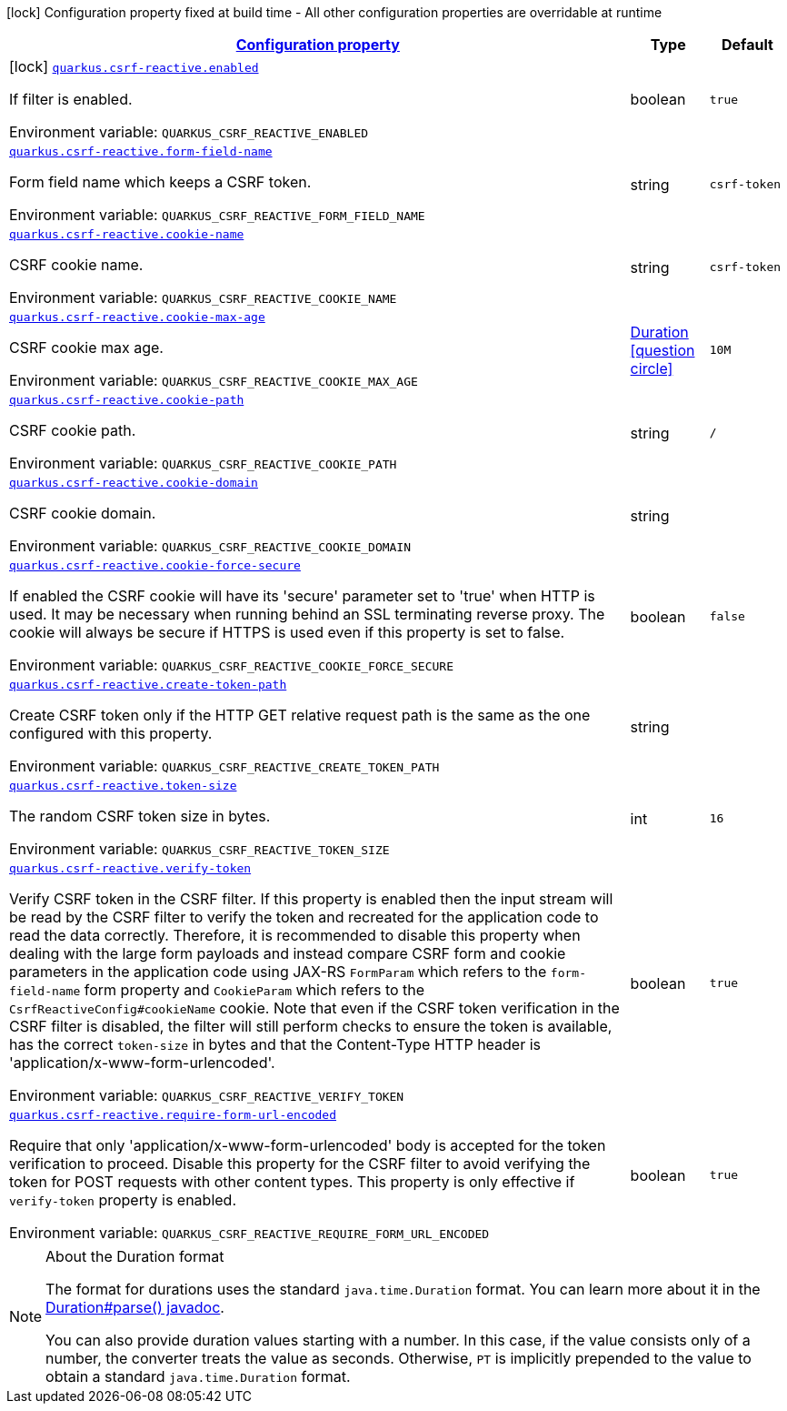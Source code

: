 
:summaryTableId: quarkus-csrf-reactive
[.configuration-legend]
icon:lock[title=Fixed at build time] Configuration property fixed at build time - All other configuration properties are overridable at runtime
[.configuration-reference.searchable, cols="80,.^10,.^10"]
|===

h|[[quarkus-csrf-reactive_configuration]]link:#quarkus-csrf-reactive_configuration[Configuration property]

h|Type
h|Default

a|icon:lock[title=Fixed at build time] [[quarkus-csrf-reactive_quarkus.csrf-reactive.enabled]]`link:#quarkus-csrf-reactive_quarkus.csrf-reactive.enabled[quarkus.csrf-reactive.enabled]`

[.description]
--
If filter is enabled.

ifdef::add-copy-button-to-env-var[]
Environment variable: env_var_with_copy_button:+++QUARKUS_CSRF_REACTIVE_ENABLED+++[]
endif::add-copy-button-to-env-var[]
ifndef::add-copy-button-to-env-var[]
Environment variable: `+++QUARKUS_CSRF_REACTIVE_ENABLED+++`
endif::add-copy-button-to-env-var[]
--|boolean 
|`true`


a| [[quarkus-csrf-reactive_quarkus.csrf-reactive.form-field-name]]`link:#quarkus-csrf-reactive_quarkus.csrf-reactive.form-field-name[quarkus.csrf-reactive.form-field-name]`

[.description]
--
Form field name which keeps a CSRF token.

ifdef::add-copy-button-to-env-var[]
Environment variable: env_var_with_copy_button:+++QUARKUS_CSRF_REACTIVE_FORM_FIELD_NAME+++[]
endif::add-copy-button-to-env-var[]
ifndef::add-copy-button-to-env-var[]
Environment variable: `+++QUARKUS_CSRF_REACTIVE_FORM_FIELD_NAME+++`
endif::add-copy-button-to-env-var[]
--|string 
|`csrf-token`


a| [[quarkus-csrf-reactive_quarkus.csrf-reactive.cookie-name]]`link:#quarkus-csrf-reactive_quarkus.csrf-reactive.cookie-name[quarkus.csrf-reactive.cookie-name]`

[.description]
--
CSRF cookie name.

ifdef::add-copy-button-to-env-var[]
Environment variable: env_var_with_copy_button:+++QUARKUS_CSRF_REACTIVE_COOKIE_NAME+++[]
endif::add-copy-button-to-env-var[]
ifndef::add-copy-button-to-env-var[]
Environment variable: `+++QUARKUS_CSRF_REACTIVE_COOKIE_NAME+++`
endif::add-copy-button-to-env-var[]
--|string 
|`csrf-token`


a| [[quarkus-csrf-reactive_quarkus.csrf-reactive.cookie-max-age]]`link:#quarkus-csrf-reactive_quarkus.csrf-reactive.cookie-max-age[quarkus.csrf-reactive.cookie-max-age]`

[.description]
--
CSRF cookie max age.

ifdef::add-copy-button-to-env-var[]
Environment variable: env_var_with_copy_button:+++QUARKUS_CSRF_REACTIVE_COOKIE_MAX_AGE+++[]
endif::add-copy-button-to-env-var[]
ifndef::add-copy-button-to-env-var[]
Environment variable: `+++QUARKUS_CSRF_REACTIVE_COOKIE_MAX_AGE+++`
endif::add-copy-button-to-env-var[]
--|link:https://docs.oracle.com/javase/8/docs/api/java/time/Duration.html[Duration]
  link:#duration-note-anchor-{summaryTableId}[icon:question-circle[], title=More information about the Duration format]
|`10M`


a| [[quarkus-csrf-reactive_quarkus.csrf-reactive.cookie-path]]`link:#quarkus-csrf-reactive_quarkus.csrf-reactive.cookie-path[quarkus.csrf-reactive.cookie-path]`

[.description]
--
CSRF cookie path.

ifdef::add-copy-button-to-env-var[]
Environment variable: env_var_with_copy_button:+++QUARKUS_CSRF_REACTIVE_COOKIE_PATH+++[]
endif::add-copy-button-to-env-var[]
ifndef::add-copy-button-to-env-var[]
Environment variable: `+++QUARKUS_CSRF_REACTIVE_COOKIE_PATH+++`
endif::add-copy-button-to-env-var[]
--|string 
|`/`


a| [[quarkus-csrf-reactive_quarkus.csrf-reactive.cookie-domain]]`link:#quarkus-csrf-reactive_quarkus.csrf-reactive.cookie-domain[quarkus.csrf-reactive.cookie-domain]`

[.description]
--
CSRF cookie domain.

ifdef::add-copy-button-to-env-var[]
Environment variable: env_var_with_copy_button:+++QUARKUS_CSRF_REACTIVE_COOKIE_DOMAIN+++[]
endif::add-copy-button-to-env-var[]
ifndef::add-copy-button-to-env-var[]
Environment variable: `+++QUARKUS_CSRF_REACTIVE_COOKIE_DOMAIN+++`
endif::add-copy-button-to-env-var[]
--|string 
|


a| [[quarkus-csrf-reactive_quarkus.csrf-reactive.cookie-force-secure]]`link:#quarkus-csrf-reactive_quarkus.csrf-reactive.cookie-force-secure[quarkus.csrf-reactive.cookie-force-secure]`

[.description]
--
If enabled the CSRF cookie will have its 'secure' parameter set to 'true' when HTTP is used. It may be necessary when running behind an SSL terminating reverse proxy. The cookie will always be secure if HTTPS is used even if this property is set to false.

ifdef::add-copy-button-to-env-var[]
Environment variable: env_var_with_copy_button:+++QUARKUS_CSRF_REACTIVE_COOKIE_FORCE_SECURE+++[]
endif::add-copy-button-to-env-var[]
ifndef::add-copy-button-to-env-var[]
Environment variable: `+++QUARKUS_CSRF_REACTIVE_COOKIE_FORCE_SECURE+++`
endif::add-copy-button-to-env-var[]
--|boolean 
|`false`


a| [[quarkus-csrf-reactive_quarkus.csrf-reactive.create-token-path]]`link:#quarkus-csrf-reactive_quarkus.csrf-reactive.create-token-path[quarkus.csrf-reactive.create-token-path]`

[.description]
--
Create CSRF token only if the HTTP GET relative request path is the same as the one configured with this property.

ifdef::add-copy-button-to-env-var[]
Environment variable: env_var_with_copy_button:+++QUARKUS_CSRF_REACTIVE_CREATE_TOKEN_PATH+++[]
endif::add-copy-button-to-env-var[]
ifndef::add-copy-button-to-env-var[]
Environment variable: `+++QUARKUS_CSRF_REACTIVE_CREATE_TOKEN_PATH+++`
endif::add-copy-button-to-env-var[]
--|string 
|


a| [[quarkus-csrf-reactive_quarkus.csrf-reactive.token-size]]`link:#quarkus-csrf-reactive_quarkus.csrf-reactive.token-size[quarkus.csrf-reactive.token-size]`

[.description]
--
The random CSRF token size in bytes.

ifdef::add-copy-button-to-env-var[]
Environment variable: env_var_with_copy_button:+++QUARKUS_CSRF_REACTIVE_TOKEN_SIZE+++[]
endif::add-copy-button-to-env-var[]
ifndef::add-copy-button-to-env-var[]
Environment variable: `+++QUARKUS_CSRF_REACTIVE_TOKEN_SIZE+++`
endif::add-copy-button-to-env-var[]
--|int 
|`16`


a| [[quarkus-csrf-reactive_quarkus.csrf-reactive.verify-token]]`link:#quarkus-csrf-reactive_quarkus.csrf-reactive.verify-token[quarkus.csrf-reactive.verify-token]`

[.description]
--
Verify CSRF token in the CSRF filter. If this property is enabled then the input stream will be read by the CSRF filter to verify the token and recreated for the application code to read the data correctly. Therefore, it is recommended to disable this property when dealing with the large form payloads and instead compare CSRF form and cookie parameters in the application code using JAX-RS `FormParam` which refers to the `form-field-name` form property and `CookieParam` which refers to the `CsrfReactiveConfig++#++cookieName` cookie. Note that even if the CSRF token verification in the CSRF filter is disabled, the filter will still perform checks to ensure the token is available, has the correct `token-size` in bytes and that the Content-Type HTTP header is 'application/x-www-form-urlencoded'.

ifdef::add-copy-button-to-env-var[]
Environment variable: env_var_with_copy_button:+++QUARKUS_CSRF_REACTIVE_VERIFY_TOKEN+++[]
endif::add-copy-button-to-env-var[]
ifndef::add-copy-button-to-env-var[]
Environment variable: `+++QUARKUS_CSRF_REACTIVE_VERIFY_TOKEN+++`
endif::add-copy-button-to-env-var[]
--|boolean 
|`true`


a| [[quarkus-csrf-reactive_quarkus.csrf-reactive.require-form-url-encoded]]`link:#quarkus-csrf-reactive_quarkus.csrf-reactive.require-form-url-encoded[quarkus.csrf-reactive.require-form-url-encoded]`

[.description]
--
Require that only 'application/x-www-form-urlencoded' body is accepted for the token verification to proceed. Disable this property for the CSRF filter to avoid verifying the token for POST requests with other content types. This property is only effective if `verify-token` property is enabled.

ifdef::add-copy-button-to-env-var[]
Environment variable: env_var_with_copy_button:+++QUARKUS_CSRF_REACTIVE_REQUIRE_FORM_URL_ENCODED+++[]
endif::add-copy-button-to-env-var[]
ifndef::add-copy-button-to-env-var[]
Environment variable: `+++QUARKUS_CSRF_REACTIVE_REQUIRE_FORM_URL_ENCODED+++`
endif::add-copy-button-to-env-var[]
--|boolean 
|`true`

|===
ifndef::no-duration-note[]
[NOTE]
[id='duration-note-anchor-{summaryTableId}']
.About the Duration format
====
The format for durations uses the standard `java.time.Duration` format.
You can learn more about it in the link:https://docs.oracle.com/javase/8/docs/api/java/time/Duration.html#parse-java.lang.CharSequence-[Duration#parse() javadoc].

You can also provide duration values starting with a number.
In this case, if the value consists only of a number, the converter treats the value as seconds.
Otherwise, `PT` is implicitly prepended to the value to obtain a standard `java.time.Duration` format.
====
endif::no-duration-note[]
